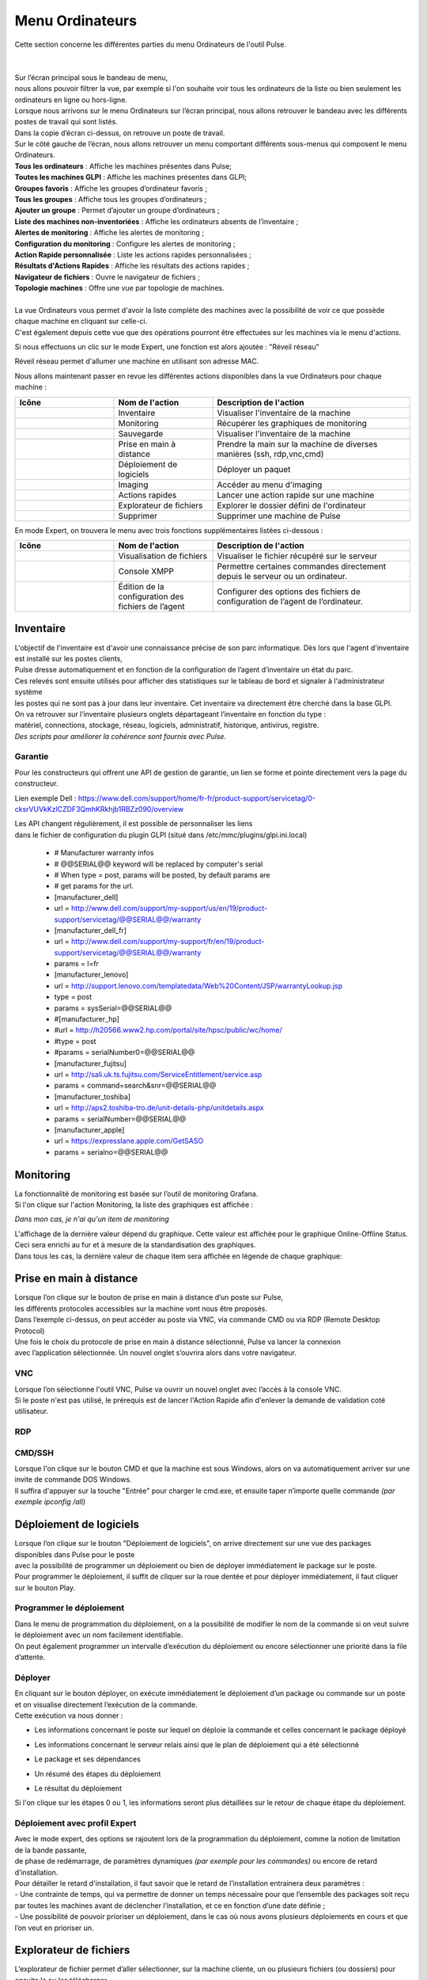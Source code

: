 =====================================
Menu Ordinateurs
=====================================

| Cette section concerne les différentes parties du menu Ordinateurs de l'outil Pulse.
|
|

.. image:: images/liste.png
    :align: center

| Sur l’écran principal sous le bandeau de menu, 
| nous allons pouvoir filtrer la vue, par exemple si l'on souhaite voir tous les ordinateurs de la liste ou bien seulement les ordinateurs en ligne ou hors-ligne.

.. image:: ../interface/images/machines.png
    :align: center

| Lorsque nous arrivons sur le menu Ordinateurs sur l’écran principal, nous allons retrouver le bandeau avec les différents postes de travail qui sont listés.
| Dans la copie d’écran ci-dessus, on retrouve un poste de travail.
| Sur le côté gauche de l’écran, nous allons retrouver un menu comportant différents sous-menus qui composent le menu Ordinateurs.

.. image:: images/menu.png

| **Tous les ordinateurs** : Affiche les machines présentes dans Pulse;
| **Toutes les machines GLPI** : Affiche les machines présentes dans GLPI;
| **Groupes favoris** : Affiche les groupes d’ordinateur favoris ;
| **Tous les groupes** : Affiche tous les groupes d’ordinateurs ;
| **Ajouter un groupe** : Permet d’ajouter un groupe d’ordinateurs ;                          
| **Liste des machines non-inventoriées** : Affiche les ordinateurs absents de l’inventaire ;
| **Alertes de monitoring** : Affiche les alertes de monitoring ;
| **Configuration du monitoring** : Configure les alertes de monitoring ;
| **Action Rapide personnalisée** : Liste les actions rapides personnalisées ;
| **Résultats d'Actions Rapides** : Affiche les résultats des actions rapides ;
| **Navigateur de fichiers** : Ouvre le navigateur de fichiers ;
| **Topologie machines** : Offre une vue par topologie de machines.
|
| La vue Ordinateurs vous permet d'avoir la liste complète des machines avec la possibilité de voir ce que possède chaque machine en cliquant sur celle-ci. 
| C'est également depuis cette vue que des opérations pourront être effectuées sur les machines via le menu d'actions.

Si nous effectuons un clic sur le mode Expert, une fonction est alors ajoutée : "Réveil réseau"

.. image:: images/reveilreseau.png
    :align: center

Réveil réseau permet d'allumer une machine en utilisant son adresse MAC.

Nous allons maintenant passer en revue les différentes actions disponibles dans la vue Ordinateurs pour chaque machine :

.. list-table:: 
   :widths: 25 25 50
   :header-rows: 1

   * - Icône
     - Nom de l'action
     - Description de l'action
   * - .. image:: images/icon1.png
     - Inventaire
     - Visualiser l'inventaire de la machine
   * - .. image:: images/icon2.png
     - Monitoring
     - Récupérer les graphiques de monitoring
   * - .. image:: images/icon3.png
     - Sauvegarde
     - Visualiser l'inventaire de la machine  
   * - .. image:: images/icon4.png
     - Prise en main à distance
     - Prendre la main sur la machine de diverses manières (ssh, rdp,vnc,cmd)
   * - .. image:: images/icon5.png
     - Déploiement de logiciels
     - Déployer un paquet
   * - .. image:: images/icon6.png
     - Imaging
     - Accéder au menu d'imaging
   * - .. image:: images/icon7.png
     - Actions rapides
     - Lancer une action rapide sur une machine
   * - .. image:: images/icon8.png
     - Explorateur de fichiers
     - Explorer le dossier défini de l'ordinateur
   * - .. image:: images/icon9.png
     - Supprimer
     - Supprimer une machine de Pulse

En mode Expert, on trouvera le menu avec trois fonctions supplémentaires listées ci-dessous :

.. list-table:: 
   :widths: 25 25 50
   :header-rows: 1

   * - Icône
     - Nom de l'action
     - Description de l'action
   * - .. image:: images/icon10.png
     - Visualisation de fichiers
     - Visualiser le fichier récupéré sur le serveur
   * - .. image:: images/icon11.png
     - Console XMPP
     - Permettre certaines commandes directement depuis le serveur ou un ordinateur.
   * - .. image:: images/icon12.png
     - Édition de la configuration des fichiers de l’agent
     - Configurer des options des fichiers de configuration de l’agent de l’ordinateur.

Inventaire
===========

.. image:: images/inventaire.png

| L'objectif de l'inventaire est d'avoir une connaissance précise de son parc informatique. Dès lors que l'agent d'inventaire est installé sur les postes clients, 
| Pulse dresse automatiquement et en fonction de la configuration de l’agent d’inventaire un état du parc. 
| Ces relevés sont ensuite utilisés pour afficher des statistiques sur le tableau de bord et signaler à l'administrateur système 
| les postes qui ne sont pas à jour dans leur inventaire. Cet inventaire va directement être cherché dans la base GLPI. 
| On va retrouver sur l’inventaire plusieurs onglets départageant l’inventaire en fonction du type :
| matériel, connections, stockage, réseau, logiciels, administratif, historique, antivirus, registre.
| *Des scripts pour améliorer la cohérence sont fournis avec Pulse.*

Garantie
---------

Pour les constructeurs qui offrent une API de gestion de garantie, un lien se forme et pointe directement vers la page du constructeur.

.. image:: images/garantie.png

Lien exemple Dell : https://www.dell.com/support/home/fr-fr/product-support/servicetag/0-cksrVUVkKzlCZDF3QmhKRkhjb1RBZz090/overview

| Les API changent régulièrement, il est possible de personnaliser les liens 
| dans le fichier de configuration du plugin GLPI (situé dans /etc/mmc/plugins/glpi.ini.local)

    * # Manufacturer warranty infos
    * # @@SERIAL@@ keyword will be replaced by computer's serial
    * # When type = post, params will be posted, by default params are
    * # get params for the url.
    * [manufacturer_dell]
    * url = http://www.dell.com/support/my-support/us/en/19/product-support/servicetag/@@SERIAL@@/warranty
    * [manufacturer_dell_fr]
    * url = http://www.dell.com/support/my-support/fr/en/19/product-support/servicetag/@@SERIAL@@/warranty
    * params = l=fr
    * [manufacturer_lenovo]
    * url = http://support.lenovo.com/templatedata/Web%20Content/JSP/warrantyLookup.jsp
    * type = post
    * params = sysSerial=@@SERIAL@@
    * #[manufacturer_hp]
    * #url = http://h20566.www2.hp.com/portal/site/hpsc/public/wc/home/
    * #type = post
    * #params = serialNumber0=@@SERIAL@@
    * [manufacturer_fujitsu]
    * url = http://sali.uk.ts.fujitsu.com/ServiceEntitlement/service.asp
    * params = command=search&snr=@@SERIAL@@
    * [manufacturer_toshiba]
    * url = http://aps2.toshiba-tro.de/unit-details-php/unitdetails.aspx
    * params = serialNumber=@@SERIAL@@
    * [manufacturer_apple]
    * url = https://expresslane.apple.com/GetSASO
    * params = serialno=@@SERIAL@@

Monitoring
===========

| La fonctionnalité de monitoring est basée sur l’outil de monitoring Grafana.
| Si l'on clique sur l'action Monitoring, la liste des graphiques est affichée :

.. image:: images/monitoring.png

*Dans mon cas, je n'ai qu'un item de monitoring*

| L'affichage de la dernière valeur dépend du graphique. Cette valeur est affichée pour le graphique Online-Offline Status. 
| Ceci sera enrichi au fur et à mesure de la standardisation des graphiques. 
| Dans tous les cas, la dernière valeur de chaque item sera affichée en légende de chaque graphique:

.. image:: images/legendegraph.png

Prise en main à distance
=========================

.. image:: images/pmad.png

| Lorsque l’on clique sur le bouton de prise en main à distance d’un poste sur Pulse,
| les différents protocoles accessibles sur la machine vont nous être proposés.
| Dans l’exemple ci-dessus, on peut accéder au poste via VNC, via commande CMD ou via RDP (Remote Desktop Protocol)

| Une fois le choix du protocole de prise en main à distance sélectionné, Pulse va lancer la connexion 
| avec l’application sélectionnée. Un nouvel onglet s’ouvrira alors dans votre navigateur.

VNC
----

.. image:: images/vnc.png

| Lorsque l’on sélectionne l'outil VNC, Pulse va ouvrir un nouvel onglet avec l’accès à la console VNC.
| Si le poste n'est pas utilisé, le prérequis est de lancer l'Action Rapide afin d'enlever la demande de validation coté utilisateur.

RDP
----

.. image:: images/rdp.png

CMD/SSH 
--------

.. image:: images/cmd.png

| Lorsque l'on clique sur le bouton CMD et que la machine est sous Windows, alors on va automatiquement arriver sur une invite de commande DOS Windows.
| Il suffira d'appuyer sur la touche "Entrée" pour charger le cmd.exe, et ensuite taper n’importe quelle commande *(par exemple ipconfig /all)*

.. image:: images/ipconfig.png

Déploiement de logiciels
=========================

.. image:: images/deploy.png

| Lorsque l’on clique sur le bouton "Déploiement de logiciels", on arrive directement sur une vue des packages disponibles dans Pulse pour le poste
| avec la possibilité de programmer un déploiement ou bien de déployer immédiatement le package sur le poste.
| Pour programmer le déploiement, il suffit de cliquer sur la roue dentée et pour déployer immédiatement, il faut cliquer sur le bouton Play.

Programmer le déploiement
--------------------------

.. image:: images/deploiementProgram.png

| Dans le menu de programmation du déploiement, on a la possibilité de modifier le nom de la commande si on veut suivre le déploiement avec un nom facilement identifiable.
| On peut également programmer un intervalle d’exécution du déploiement ou encore sélectionner une priorité dans la file d’attente.

Déployer
---------

| En cliquant sur le bouton déployer, on exécute immédiatement le déploiement d’un package ou commande sur un poste et on visualise directement l’exécution de la commande.
| Cette exécution va nous donner :

- Les informations concernant le poste sur lequel on déploie la commande et celles concernant le package déployé

.. image:: images/deploiement.png

- Les informations concernant le serveur relais ainsi que le plan de déploiement qui a été sélectionné

.. image:: images/infos.png

- Le package et ses dépendances 

.. image:: images/package.png

- Un résumé des étapes du déploiement 

.. image:: images/etapes.png

- Le résultat du déploiement

.. image:: images/resultat.png

Si l'on clique sur les étapes 0 ou 1, les informations seront plus détaillées sur le retour de chaque étape du déploiement.

.. image:: images/resultatdetails.png

Déploiement avec profil Expert
-------------------------------

.. image:: images/deployexpert.png

| Avec le mode expert, des options se rajoutent lors de la programmation du déploiement, comme la notion de limitation de la bande passante, 
| de phase de redémarrage, de paramètres dynamiques *(par exemple pour les commandes)* ou encore de retard d’installation.

| Pour détailler le retard d'installation, il faut savoir que le retard de l’installation entrainera deux paramètres : 
| - Une contrainte de temps, qui va permettre de donner un temps nécessaire pour que l’ensemble des packages soit reçu par toutes les machines avant de déclencher l’installation, et ce en fonction d’une date définie ;

.. image:: images/retardinstall.png 

| - Une possibilité de pouvoir prioriser un déploiement, dans le cas où nous avons plusieurs déploiements en cours et que l’on veut en prioriser un.

.. image:: images/priorisation.png


Explorateur de fichiers
========================

L’explorateur de fichier permet d’aller sélectionner, sur la machine cliente, un ou plusieurs fichiers (ou dossiers) pour ensuite le ou les télécharger.

.. image:: images/explorer.png

Lorsque l’on clique sur le bouton télécharger, une pop-up va nous demander confirmation du téléchargement en résumant les informations que l’on a sélectionné.

.. image:: images/confirm.png

Une fois confirmé, la pop-up nous envoie le retour et nous donne les informations de stockage du fichier sur le serveur.

.. image:: images/confirm2.png

| Lors d'un clic sur le bouton ok, on se retrouve sur le menu Ordinateurs. Dans le menu de gauche, il suffit de cliquer sur Navigateur de fichiers pour aller retrouver le fichier que l’on a téléchargé.
| En cliquant sur Navigateur de fichiers, nous pouvons voir sur le côté gauche l’ensemble des postes sur lesquels nous avons téléchargé des fichiers.

.. image:: images/fileexplorer.png

On peut ensuite dérouler l'arborescence pour voir notre fichier.

.. image:: images/arborescence.png

| En faisant un clic droit sur le fichier, on peut alors exécuter diverses actions : 
| - Voir le fichier ;
| - Télécharger le fichier sur son poste ;
| - Copier, couper, coller ;
| - Le renommer, l’éditer ou le supprimer.

.. image:: images/fichier.png

Actions Rapides *(ou Quick Actions)*
=====================================

| Lors d'un clic sur le menu Actions Rapides, nous allons trouver plusieurs actions rapides génériques comme : l'arrêt du poste, le redémarrage du poste, le lancement d’un inventaire,
| le changement des paramètres VNC pour demander ou non l’autorisation de l’utilisateur pour prendre la main sur le poste, l’installation de la clé publique du serveur relais auquel le poste est rattaché,
| mais aussi la possibilité de lancer des commandes personnalisées, par exemple pour voir les processus en activité sur la machine ou l’usage disque de la machine, et beaucoup d'autres.

.. image:: images/qa.png

Comme exemple, voici un retour de la QA "Show process list" :

.. image:: images/showprocess.png


Supprimer un ordinateur
========================

| L'icône "Croix" est plutôt direct : en effet, un clic sur cette icône nous ouvre une pop-up afin de confirmer la suppression de la machine.
| Lors de cette suppression, nous avons alors la possibilité de sauvegarder la machine et/ou de supprimer toutes les images associées au poste (si de l'imaging a été effectué à partir de cette machine).

.. image:: images/delete.png